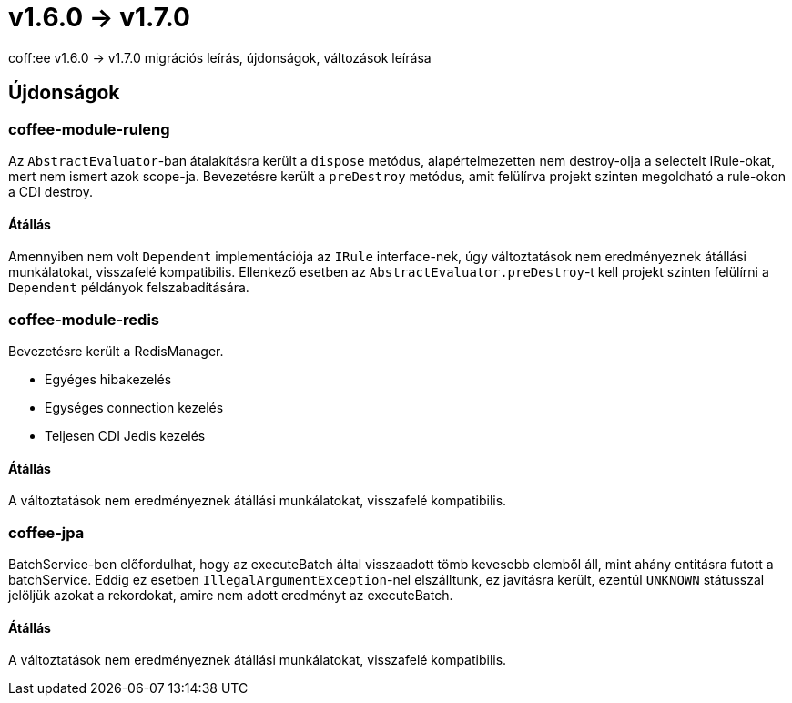 = v1.6.0 → v1.7.0

coff:ee v1.6.0 -> v1.7.0 migrációs leírás, újdonságok, változások leírása

== Újdonságok

=== coffee-module-ruleng
Az `AbstractEvaluator`-ban átalakításra került a `dispose` metódus,
alapértelmezetten nem destroy-olja a selectelt IRule-okat, mert nem ismert azok scope-ja.
Bevezetésre került a `preDestroy` metódus, amit felülírva projekt szinten megoldható a rule-okon a CDI destroy.

==== Átállás
Amennyiben nem volt `Dependent` implementációja az `IRule` interface-nek,
úgy változtatások nem eredményeznek átállási munkálatokat, visszafelé kompatibilis.
Ellenkező esetben az `AbstractEvaluator.preDestroy`-t kell projekt szinten felülírni a `Dependent` példányok felszabadítására.

=== coffee-module-redis
Bevezetésre került a RedisManager.

* Egyéges hibakezelés
* Egységes connection kezelés
* Teljesen CDI Jedis kezelés

==== Átállás
A változtatások nem eredményeznek átállási munkálatokat, visszafelé kompatibilis.

=== coffee-jpa
BatchService-ben előfordulhat, hogy az executeBatch által visszaadott tömb kevesebb elemből áll, mint ahány entitásra futott a batchService.
Eddig ez esetben `IllegalArgumentException`-nel elszálltunk, ez javításra került, ezentúl `UNKNOWN` státusszal jelöljük azokat a rekordokat,
amire nem adott eredményt az executeBatch.

==== Átállás
A változtatások nem eredményeznek átállási munkálatokat, visszafelé kompatibilis.